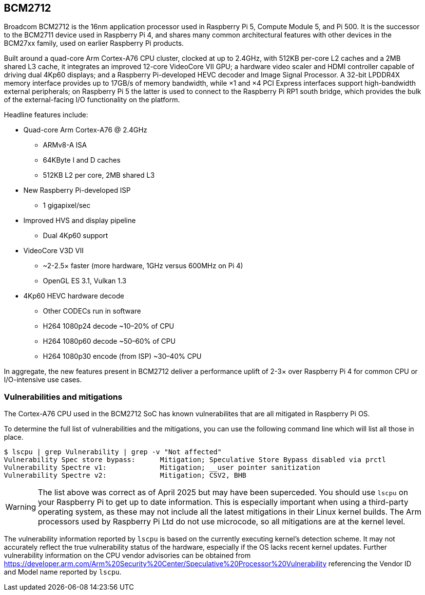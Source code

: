 == BCM2712

Broadcom BCM2712 is the 16nm application processor used in Raspberry Pi 5, Compute Module 5, and Pi 500. It is the successor to the BCM2711 device used in Raspberry Pi 4, and shares many common architectural features with other devices in the BCM27xx family, used on earlier Raspberry Pi products.

Built around a quad-core Arm Cortex-A76 CPU cluster, clocked at up to 2.4GHz, with 512KB per-core L2 caches and a 2MB shared L3 cache, it integrates an improved 12-core VideoCore VII GPU; a hardware video scaler and HDMI controller capable of driving dual 4Kp60 displays; and a Raspberry Pi-developed HEVC decoder and Image Signal Processor. A 32-bit LPDDR4X memory interface provides up to 17GB/s of memory bandwidth, while ×1 and ×4 PCI Express interfaces support high-bandwidth external peripherals; on Raspberry Pi 5 the latter is used to connect to the Raspberry Pi RP1 south bridge, which provides the bulk of the external-facing I/O functionality on the platform.

Headline features include: 

* Quad-core Arm Cortex-A76 @ 2.4GHz
** ARMv8-A ISA
** 64KByte I and D caches
** 512KB L2 per core, 2MB shared L3
* New Raspberry Pi-developed ISP
** 1 gigapixel/sec
* Improved HVS and display pipeline
** Dual 4Kp60 support
* VideoCore V3D VII
** ~2-2.5× faster (more hardware, 1GHz versus 600MHz on Pi 4)
** OpenGL ES 3.1, Vulkan 1.3
* 4Kp60 HEVC hardware decode
** Other CODECs run in software
** H264 1080p24 decode ~10–20% of CPU
** H264 1080p60 decode ~50–60% of CPU
** H264 1080p30 encode (from ISP) ~30–40% CPU

In aggregate, the new features present in BCM2712 deliver a performance uplift of 2-3× over Raspberry Pi 4 for common CPU or I/O-intensive use cases.

=== Vulnerabilities and mitigations

The Cortex-A76 CPU used in the BCM2712 SoC has known vulnerabilites that are all mitigated in Raspberry Pi OS.

To determine the full list of vulnerabilities and the mitigations, you can use the following command line which will list all those in place.

```bash
$ lscpu | grep Vulnerability | grep -v "Not affected"
Vulnerability Spec store bypass:      Mitigation; Speculative Store Bypass disabled via prctl
Vulnerability Spectre v1:             Mitigation; __user pointer sanitization
Vulnerability Spectre v2:             Mitigation; CSV2, BHB
```

WARNING: The list above was correct as of April 2025 but may have been superceded. You should use `lscpu` on your Raspberry Pi to get up to date information. This is especially important when using a third-party operating system, as these may not include all the latest mitigations in their Linux kernel builds. The Arm processors used by Raspberry Pi Ltd do not use microcode, so all mitigations are at the kernel level.

The vulnerability information reported by `lscpu` is based on the currently executing kernel's detection scheme. It may not accurately reflect the true vulnerability status of the hardware, especially if the OS lacks recent kernel updates. Further vulnerability information on the CPU vendor advisories can be obtained from https://developer.arm.com/Arm%20Security%20Center/Speculative%20Processor%20Vulnerability referencing the Vendor ID and Model name reported by `lscpu`.
